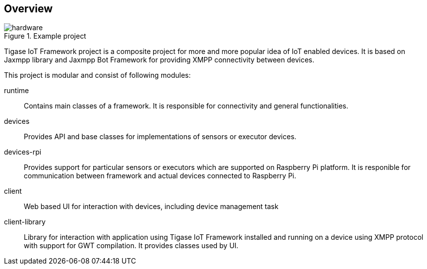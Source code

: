 == Overview

.Example project
image::images/hardware.jpg[]

Tigase IoT Framework project is a composite project for more and more popular idea of IoT enabled devices.
It is based on Jaxmpp library and Jaxmpp Bot Framework for providing XMPP connectivity between devices.

This project is modular and consist of following modules:

runtime:: Contains main classes of a framework. It is responsible for connectivity and general functionalities.
devices:: Provides API and base classes for implementations of sensors or executor devices.
devices-rpi:: Provides support for particular sensors or executors which are supported on Raspberry Pi platform. It is responible for communication between framework and actual devices connected to Raspberry Pi.
client:: Web based UI for interaction with devices, including device management task
client-library:: Library for interaction with application using Tigase IoT Framework installed and running on a device using XMPP protocol with support for GWT compilation. It provides classes used by UI.
